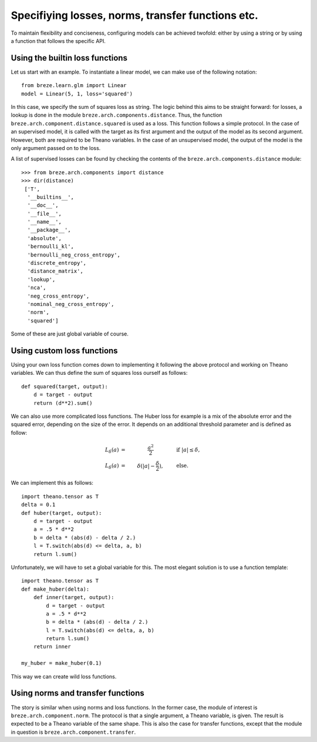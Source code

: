 Specifiying losses, norms, transfer functions etc.
==================================================

To maintain flexibility and conciseness, configuring models can
be achieved twofold: either by using a string or by using a function
that follows the specific API.

Using the builtin loss functions
--------------------------------

Let us start with an example. To instantiate a linear model, we can make
use of the following notation::

   from breze.learn.glm import Linear
   model = Linear(5, 1, loss='squared')

In this case, we specify the sum of squares loss as string. The logic behind
this aims to be straight forward: for losses, a lookup is done in the module
``breze.arch.components.distance``. Thus, the function
``breze.arch.component.distance.squared`` is used as a loss. This function follows
a simple protocol. In the case of an supervised model, it is called with the
target as its first argument and the output of the model as its second argument.
However, both are required to be Theano variables. In the case of an
unsupervised model, the output of the model is the only argument passed on to
the loss.

A list of supervised losses can be found by checking the contents of the
``breze.arch.components.distance`` module::

   >>> from breze.arch.components import distance
   >>> dir(distance)
    ['T',
     '__builtins__',
     '__doc__',
     '__file__',
     '__name__',
     '__package__',
     'absolute',
     'bernoulli_kl',
     'bernoulli_neg_cross_entropy',
     'discrete_entropy',
     'distance_matrix',
     'lookup',
     'nca',
     'neg_cross_entropy',
     'nominal_neg_cross_entropy',
     'norm',
     'squared']

Some of these are just global variable of course.


Using custom loss functions
---------------------------

Using your own loss function comes down to implementing it following the above
protocol and working on Theano variables. We can thus define the sum of squares
loss ourself as follows::

    def squared(target, output):
        d = target - output
        return (d**2).sum()

We can also use more complicated loss functions. The Huber loss for example is
a mix of the absolute error and the squared error, depending on the size of the
error. It depends on an additional threshold parameter and is defined as follow:

.. math::
    L_\delta (a) & = & \frac{a^2}{2} \qquad \qquad & \text{if  } |a| \le \delta , \\
    L_\delta (a) & = & \delta (|a| - \frac{\delta}{2} ), \qquad &\text{else}.

We can implement this as follows::

    import theano.tensor as T
    delta = 0.1
    def huber(target, output):
        d = target - output
        a = .5 * d**2
        b = delta * (abs(d) - delta / 2.)
        l = T.switch(abs(d) <= delta, a, b)
        return l.sum()

Unfortunately, we will have to set a global variable for this. The most elegant
solution is to use a function template::

    import theano.tensor as T
    def make_huber(delta):
        def inner(target, output):
            d = target - output
            a = .5 * d**2
            b = delta * (abs(d) - delta / 2.)
            l = T.switch(abs(d) <= delta, a, b)
            return l.sum()
        return inner

    my_huber = make_huber(0.1)

This way we can create wild loss functions.


Using norms and transfer functions
----------------------------------

The story is similar when using norms and loss functions. In the former
case, the module of interest is ``breze.arch.component.norm``. The protocol 
is that a single argument, a Theano variable, is given. The result is
expected to be a Theano variable of the same shape. This is also
the case for transfer functions, except that the module in question is
``breze.arch.component.transfer``.
